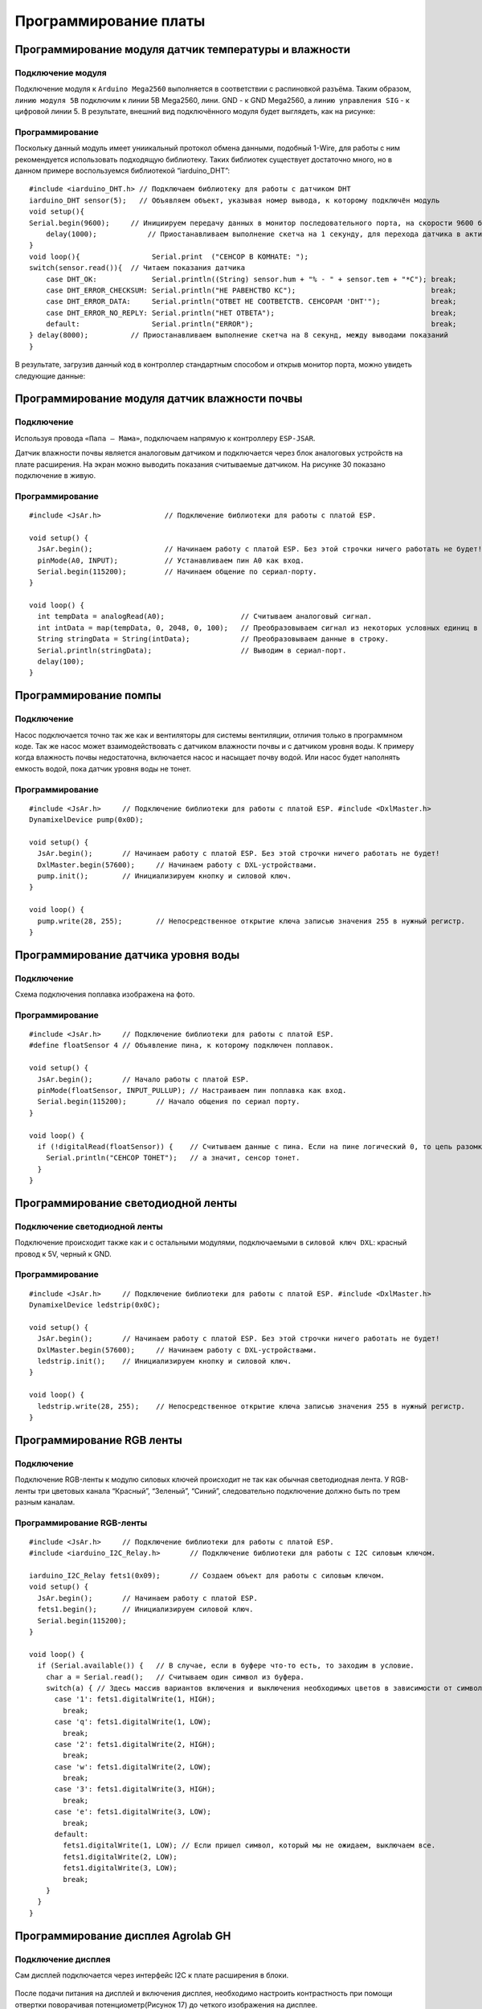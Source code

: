 Программирование платы
======================

Программирование модуля датчик температуры и влажности
------------------------------------------------------

Подключение модуля
~~~~~~~~~~~~~~~~~~  
Подключение модуля к ``Arduino Mega2560`` выполняется в соответствии с распиновкой разъёма. Таким образом, ``линию модуля 5В`` подключим к линии 5В Mega2560, лини. GND - к GND Mega2560, а ``линию управления SIG`` - к цифровой линии 5. В результате, внешний вид подключённого модуля будет выглядеть, как на рисунке:

.. figure:: images/1.png
       :width: 60%
       :align: center
       :alt: датчик температуры и влажности почвы

Программирование
~~~~~~~~~~~~~~~~

Поскольку данный модуль имеет униикальный протокол обмена данными, подобный 1-Wire, для работы с ним рекомендуется использовать подходящую библиотеку. Таких библиотек существует достаточно много, но в данном примере воспользуемся библиотекой “iarduino_DHT”::

    #include <iarduino_DHT.h> // Подключаем библиотеку для работы с датчиком DHT
    iarduino_DHT sensor(5);   // Объявляем объект, указывая номер вывода, к которому подключён модуль
    void setup(){
    Serial.begin(9600);     // Инициируем передачу данных в монитор последовательного порта, на скорости 9600 бод
        delay(1000);            // Приостанавливаем выполнение скетча на 1 секунду, для перехода датчика в активное состояние
    }
    void loop(){                 Serial.print  ("CEHCOP B KOMHATE: ");
    switch(sensor.read()){  // Читаем показания датчика
        case DHT_OK:             Serial.println((String) sensor.hum + "% - " + sensor.tem + "*C"); break;
        case DHT_ERROR_CHECKSUM: Serial.println("HE PABEHCTBO KC");                                break;
        case DHT_ERROR_DATA:     Serial.println("OTBET HE COOTBETCTB. CEHCOPAM 'DHT'");            break;
        case DHT_ERROR_NO_REPLY: Serial.println("HET OTBETA");                                     break;
        default:                 Serial.println("ERROR");                                          break;
    } delay(8000);          // Приостанавливаем выполнение скетча на 8 секунд, между выводами показаний
    }

В результате, загрузив данный код в контроллер стандартным способом и открыв монитор порта, можно увидеть следующие данные:

.. figure:: images/2.png
       :width: 100%
       :align: center
       :alt: сериал порт


Программирование модуля датчик влажности почвы
----------------------------------------------

Подключение
~~~~~~~~~~~

Используя провода ``«Папа — Мама»``, подключаем  напрямую к контроллеру ``ESP-JSAR``.

Датчик влажности почвы является аналоговым датчиком и подключается через блок аналоговых устройств на плате расширения. На экран можно выводить показания считываемые датчиком. На рисунке 30 показано подключение в живую.

.. |pic1| image:: images/3.png
   :width: 50%

.. |pic2| image:: images/4.png
   :width: 43%

|pic1| |pic2|

Программирование
~~~~~~~~~~~~~~~~

::

  #include <JsAr.h>               // Подключение библиотеки для работы с платой ESP.

  void setup() {
    JsAr.begin();                 // Начинаем работу с платой ESP. Без этой строчки ничего работать не будет!
    pinMode(A0, INPUT);           // Устанавливаем пин A0 как вход.
    Serial.begin(115200);         // Начинаем общение по сериал-порту.
  }

  void loop() {
    int tempData = analogRead(A0);                  // Считываем аналоговый сигнал.
    int intData = map(tempData, 0, 2048, 0, 100);   // Преобразовываем сигнал из некоторых условных единиц в проценты.
    String stringData = String(intData);            // Преобразовываем данные в строку.
    Serial.println(stringData);                     // Выводим в сериал-порт.
    delay(100);
  }

Программирование помпы
----------------------

Подключение
~~~~~~~~~~~

Насос подключается точно так же как и вентиляторы для системы вентиляции, отличия только в программном коде. Так же насос может взаимодействовать с датчиком влажности почвы и с датчиком уровня воды. К примеру когда влажность почвы недостаточна, включается насос и насыщает почву водой. Или насос будет наполнять емкость водой, пока датчик уровня воды не тонет.

.. figure:: images/5.png
       :width: 60%
       :align: center
       :alt: Помпа


Программирование
~~~~~~~~~~~~~~~~

::

  #include <JsAr.h>	// Подключение библиотеки для работы с платой ESP. #include <DxlMaster.h>		// Подключение библиотеки для работы с DXL-устройствами.
  DynamixelDevice pump(0x0D);

  void setup() {
    JsAr.begin();	// Начинаем работу с платой ESP. Без этой строчки ничего работать не будет!
    DxlMaster.begin(57600);	// Начинаем работу с DXL-устройствами.
    pump.init();	// Инициализируем кнопку и силовой ключ. 
  } 

  void loop() {
    pump.write(28, 255);	// Непосредственное открытие ключа записью значения 255 в нужный регистр.
  }

Программирование датчика уровня воды
------------------------------------

Подключение
~~~~~~~~~~~

Схема подключения поплавка изображена на фото.

.. figure:: images/6.png
       :width: 60%
       :align: center
       :alt: Поплавок


Программирование
~~~~~~~~~~~~~~~~

::

  #include <JsAr.h>	// Подключение библиотеки для работы с платой ESP.
  #define floatSensor 4	// Объявление пина, к которому подключен поплавок.

  void setup() {
    JsAr.begin();	// Начало работы с платой ESP.
    pinMode(floatSensor, INPUT_PULLUP);	// Настраиваем пин поплавка как вход.
    Serial.begin(115200);	// Начало общения по сериал порту.
  }

  void loop() {
    if (!digitalRead(floatSensor)) {	// Считываем данные с пина. Если на пине логический 0, то цепь разомкнута,
      Serial.println("CEHCOP TOHET");	// а значит, сенсор тонет.
    }
  }

Программирование светодиодной ленты
-----------------------------------

Подключение светодиодной ленты
~~~~~~~~~~~~~~~~~~~~~~~~~~~~~~

Подключение происходит также как и с остальными модулями,  подключаемыми в ``силовой ключ DXL``: красный провод к 5V, черный к GND.

Программирование
~~~~~~~~~~~~~~~~

::

  #include <JsAr.h>	// Подключение библиотеки для работы с платой ESP. #include <DxlMaster.h>		// Подключение библиотеки для работы с DXL-устройствами.
  DynamixelDevice ledstrip(0x0C);

  void setup() {
    JsAr.begin();	// Начинаем работу с платой ESP. Без этой строчки ничего работать не будет!
    DxlMaster.begin(57600);	// Начинаем работу с DXL-устройствами.
    ledstrip.init();	// Инициализируем кнопку и силовой ключ. 
  } 

  void loop() {
    ledstrip.write(28, 255);	// Непосредственное открытие ключа записью значения 255 в нужный регистр.
  }

Программирование RGB ленты
--------------------------

Подключение
~~~~~~~~~~~

Подключение RGB-ленты к модулю силовых ключей происходит не так как обычная светодиодная лента. У RGB-ленты три цветовых канала “Красный”, “Зеленый”, “Синий”, следовательно подключение должно быть по трем разным каналам.

.. |pic3| image:: images/7.png
   :width: 20%

.. |pic4| image:: images/8.png
   :width: 60%

|pic3| |pic4|


Программирование RGB-ленты
~~~~~~~~~~~~~~~~~~~~~~~~~~

::

  #include <JsAr.h>	// Подключение библиотеки для работы с платой ESP. 
  #include <iarduino_I2C_Relay.h>	// Подключение библиотеки для работы с I2C силовым ключом.

  iarduino_I2C_Relay fets1(0x09);	// Создаем объект для работы с силовым ключом.
  void setup() {
    JsAr.begin();	// Начинаем работу с платой ESP.
    fets1.begin();	// Инициализируем силовой ключ.
    Serial.begin(115200);
  }

  void loop() {
    if (Serial.available()) {	// В случае, если в буфере что-то есть, то заходим в условие.
      char a = Serial.read();	// Считываем один символ из буфера.
      switch(a) { // Здесь массив вариантов включения и выключения необходимых цветов в зависимости от символа.
        case '1': fets1.digitalWrite(1, HIGH); 
          break;
        case 'q': fets1.digitalWrite(1, LOW); 
          break; 
        case '2': fets1.digitalWrite(2, HIGH); 
          break; 
        case 'w': fets1.digitalWrite(2, LOW); 
          break; 
        case '3': fets1.digitalWrite(3, HIGH); 
          break; 
        case 'e': fets1.digitalWrite(3, LOW); 
          break; 
        default:
          fets1.digitalWrite(1, LOW); // Если пришел символ, который мы не ожидаем, выключаем все.
          fets1.digitalWrite(2, LOW); 
          fets1.digitalWrite(3, LOW); 
          break;
      } 
    }
  }

Программирование дисплея Agrolab GH
--------------------------------

Подключение дисплея
~~~~~~~~~~~~~~~~~~~

Сам дисплей подключается через интерфейс I2C к плате расширения в блоки.

.. figure:: images/9.png
       :width: 60%
       :align: center
       :alt: Дисплей


После подачи питания на дисплей и включения дисплея, необходимо настроить контрастность при помощи отвертки поворачивая потенциометр(Рисунок 17) до четкого изображения на дисплее.

.. figure:: images/10.png
       :width: 60%
       :align: center
       :alt: Дисплей


После настройки контрастности дисплея, мы увидим выходные данные. Дисплей готов к дальнейшей работе. При помощи программного кода можно выводить на дисплей любые параметры которые необходимы.

Программирование
~~~~~~~~~~~~~~~~

Простой пример проверки работоспособности диплея::

  #include <JsAr.h>	// Подключение библиотеки для работы с платой ESP. 
  #include <Wire.h>		// Подключение библиотеки для работы с I2C устройствами.
  #include <LiquidCrystal_I2C.h>	// Подключение библиотеки для работы с LCD-дисплеем.


  /* Создаем экземпляр класса LiquidCrystal_I2C,
  называем его lcd. Первый аргумент - адрес I2C-устройства,
  второй - количество символов в строке, третий -
  количество строк, поддерживаемое данным дисплеем.
  */
  LiquidCrystal_I2C lcd(0x27, 16, 4);

  unsigned long timerLCD = 0;	// Создаем таймер для обновления данных дисплея.

  void setup() {
    JsAr.begin();	// Начинаем работу с платой ESP. Без этой строчки ничего работать не будет!
    lcd.init();	// Инициализируем дисплей. 
    lcd.backlight();		// Включаем подсветку
    timerLCD = millis();	// Приравниваем таймер к текущему времени.
  }

  void loop() {
  /* Если разница между текущим временем и значением таймера
  отличается больше, чем на 1000 миллисекунд (1 секунда),
  то заходим внутрь условия (т.е. условие будет выполняться
  раз в секунду, не препятствуя выполнению остального кода.
  */
    if (millis() - timerLCD > 1000) {
      timerLCD = millis();	                // Присваиваем таймеру текущее время (последнего срабатывания).
      lcd.clear();	                        // Очищаем дисплей от данных.
      lcd.setCursor(0, 0);	                // Ставим курсор на позицию (символ, строка). 
      lcd.print("Applied Robotics");	    	// Выводим надпись Applied Robotics. 
      lcd.setCursor(0, 1);	                // Переносим курсор на новую строку. 
      lcd.print(timerLCD / 1000);		        // Выводим время в секундах.
    }
  }

Написание интерфейса на дисплее и управление с кнопок
-----------------------------------------------------

Подключение
~~~~~~~~~~~

Подключение дисплея продемонстрировано в предыдущем пункте. 

Кнопки соединяются последовательно по протоколу DXL. У каждой имеется свой айди, который можно определить через библиотеку ``DynamixelDevice`` со встроенным примером ``Console``.

Программирование интерфейса
~~~~~~~~~~~~~~~~~~~~~~~~~~~

  :: 
    
    #include <JsAr.h>   // Подключение библиотеки для работы с платой ESP.
    #include <DxlMaster2.h>       // Подключение библиотеки для работы с DXL-устройствами.
    #include <Wire.h>                     // Подключение библиотеки для работы с I2C устройствами.
    #include <LiquidCrystal_I2C.h>        // Подключение библиотеки для работы с LCD-дисплеем.

    #define NUM_BTNS 5

    uint8_t ids[NUM_BTNS] = {0x01,0x02,0x03,0x04,0x05};
    DynamixelDevice* btnDxl = (DynamixelDevice*)malloc(sizeof(DynamixelDevice) * NUM_BTNS);

    LiquidCrystal_I2C lcd(0x27, 16, 4);

    int init_buttons()
    {
      for(int i=0;i<NUM_BTNS;i++)
      {
        btnDxl[i] = DynamixelDevice(ids[i]);
        btnDxl[i].init();
        if (btnDxl[i].ping() != DYN_STATUS_OK)
          return ids[i];
      }
      return -1;
      
    }

    int read_buttons()
    {
      uint8_t btn;                                       // Переменные, необходимые для работы с кнопкой.

      for(int i=0;i<NUM_BTNS;i++)
      {
        btnDxl[i].read((uint8_t)27, (uint8_t)1, &btn); // Считывание регистра "нажатия" с кнопки.
        if (btn == 1)
        {
          delay(10);
          btnDxl[i].read((uint8_t)27, (uint8_t)1, &btn); // Считывание регистра "нажатия" с кнопки.
          if (btn ==1)
            return i;
        }
      }
      return -1;
    }

    int init_lcd()
    {
      byte count = 0;
      
      Wire.begin();
      for (byte i = 1; i < 120; i++)
      {
        Wire.beginTransmission (i);
        if (Wire.endTransmission () == 0)
          {
            if(i == 0x27)
            {
              count++;
              Serial.println("DISPLAY FOUND!");
              break;
            }
          delay (1);  
          } 
      } 

      if (count == 0)
        return 1;
        
      lcd.init();                                           // Инициализируем дисплей.
      lcd.backlight();                                      // Включаем подсветку
      lcd.setCursor(4.5, 1);                                // Устанавливаем курсор в середину 2 строки
      lcd.print("AGROLAB");                                 // Выводим текст
      delay(500);
      lcd.clear();  
      return -1;
    }


    typedef void(*Action)(); 

    class menu{
      private:
        String * menu_items;
        int selected_item;
        uint8_t num_items;
        Action   *actions;
        bool active; 
      public:
        menu(uint8_t n, String * items)
        {
          num_items = n - 1;
          menu_items = new String[n];
          actions = new Action[n];
          selected_item = 0;
          for(int i = 0; i<n;i++)
          {
            menu_items[i] = items[i];
            actions[i] = NULL;
          }
          active = false;
        }
        
        void bind_action(uint8_t n, Action act)
        {
          actions[n] = act;
        }
        
        void menu_down()
        {
          selected_item++;
          if (selected_item> num_items)
            selected_item = 0;
        }
        
        void menu_up()
        {
          selected_item--;
          if (selected_item < 0 )
            selected_item = num_items;
        }
        
        void menu_push()
        {
          if(actions[selected_item] == NULL)
            Serial.println("ACTION IS NOT BINDED TO THIS MENU ITEM");
          else
            actions[selected_item]();  
        }
        
        void draw_menu()
        { 
          if (active)
          { 
            lcd.clear();
            lcd.setCursor(0, selected_item % 4);
            lcd.print(char(126));                          
            int page_end = (selected_item / 4)*4 + 4 > num_items ? num_items % 4+1: 4;
            for(int i = 0; i<page_end; i++)  
            {                       
            lcd.setCursor(1, i);
            lcd.print(menu_items[(selected_item / 4)*4+i]);
            }
          }        
        }

        void set_active()
        {
          active = true;
        }
        
        void unset_active()
        {
          active = false;
        }
        
        bool get_active()
        {
          return active;
        }
    };

    #define MENU_MAIN_ITEMS 3
    String main_items[MENU_MAIN_ITEMS] = { "Controls", "Settings", "Calibration" };
    menu menu_main(MENU_MAIN_ITEMS, main_items);

    #define MENU_SUB_CONTROLS 5
    String controls_items[MENU_SUB_CONTROLS] = { "Web Set", "Airing Set", "LED Set", "Watering", "Back" };
    menu menu_controls(MENU_SUB_CONTROLS, controls_items);

    #define MENU_SUB_AIRING 4
    String airing_items[MENU_SUB_AIRING] = { "Time", "Humidity", "Button", "Back" };
    menu menu_airing(MENU_SUB_AIRING, airing_items);

    void enter_controls() {
      menu_main.unset_active();
      menu_controls.set_active();
    }
    void enter_settings() {
      Serial.println("Settings unavailable");
    }
    void enter_calibration() {
      Serial.println("Calibration unavailable");
    }
    void enter_airing() {
      menu_controls.unset_active();
      menu_airing.set_active();
    }

    void enter_web() {
      Serial.println("Web settings unavailable");
    }
    void enter_led() {
      Serial.println("LED settings unavailable");
    }
    void enter_watering() {
      Serial.println("Watering settings unavailable");
    }
    void back_main() {
      menu_main.set_active();
      menu_controls.unset_active();
    }

    void airing_time() {
      Serial.println("Airing is set to on time");
    }
    void airing_hum() {
      Serial.println("Airing is set to on humidity");
    }
    void airing_but() {
      Serial.println("Airing is set to on button");
    }
    void airing_back() {
      menu_controls.set_active();
      menu_airing.unset_active();
    }


    void setup() {
      JsAr.begin();            // Начинаем работу с платой ESP. Без этой строчки ничего работать не будет!
      DxlMaster.begin(57600);  // Начинаем работу с DXL-устройствами.
      Serial.begin(115200);

      Serial.println(String("ONBOARD VOLTAGE:") + JsAr.readVoltage());

      int status = init_buttons();
      if (status != -1) {
        Serial.println("BTN WITH ID " + String(ids[status]) + " NOT INITIALISED! Aborting.");
        ESP.restart();
      }

      status = init_lcd();
      if (status != -1) {
        Serial.println("LCD NOT INITIALISED! Aborting.");
        ESP.restart();
      }

      menu_main.bind_action(0, enter_controls);
      menu_main.bind_action(1, enter_settings);
      menu_main.bind_action(2, enter_calibration);
      menu_main.set_active();

      menu_controls.bind_action(0, enter_web);
      menu_controls.bind_action(1, enter_airing);
      menu_controls.bind_action(2, enter_led);
      menu_controls.bind_action(3, enter_watering);
      menu_controls.bind_action(4, back_main);

      menu_airing.bind_action(0, airing_time);
      menu_airing.bind_action(1, airing_hum);
      menu_airing.bind_action(2, airing_but);
      menu_airing.bind_action(3, airing_back);
    }

    void loop() {
      delay(100);
        Serial.println(menu_main.get_active());
          Serial.println(menu_controls.get_active());
            Serial.println(menu_airing.get_active());
            Serial.println("---------------------------");
      menu_main.draw_menu();
      menu_controls.draw_menu();
      menu_airing.draw_menu();
      
      switch (read_buttons()) {
        case 0:
          if(menu_main.get_active())
          {
            menu_main.menu_down();
          }else
          if(menu_controls.get_active())
          {
            menu_controls.menu_down();
          }else
          if(menu_airing.get_active())
          {
            menu_airing.menu_down();
          }
          break;
        case 1:
          if(menu_main.get_active())
          {
            menu_main.menu_up();
          }else
          if(menu_controls.get_active())
          {
            menu_controls.menu_up();
          }else
          if(menu_airing.get_active())
          {
            menu_airing.menu_up();
          }
          break;
        case 2:
          if(menu_main.get_active())
          {
            menu_main.menu_push();
          }
          else
          if(menu_controls.get_active())
          {
            menu_controls.menu_push();
          }else
          if(menu_airing.get_active())
          {
            menu_airing.menu_push();
          }
          break;
      }
    } 
